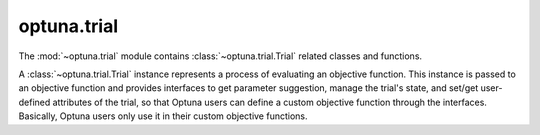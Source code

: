 optuna.trial
============

The :mod:`~optuna.trial` module contains :class:`~optuna.trial.Trial` related classes and functions. 

A :class:`~optuna.trial.Trial` instance represents a process of evaluating an objective function. This instance is passed to an objective function and provides interfaces to get parameter suggestion, manage the trial's state, and set/get user-defined attributes of the trial, so that Optuna users can define a custom objective function through the interfaces. Basically, Optuna users only use it in their custom objective functions.

.. autosummary::
   :toctree: generated/
   :nosignatures:

   optuna.trial.Trial
   optuna.trial.FixedTrial
   optuna.trial.FrozenTrial
   optuna.trial.TrialState
   optuna.trial.create_trial
